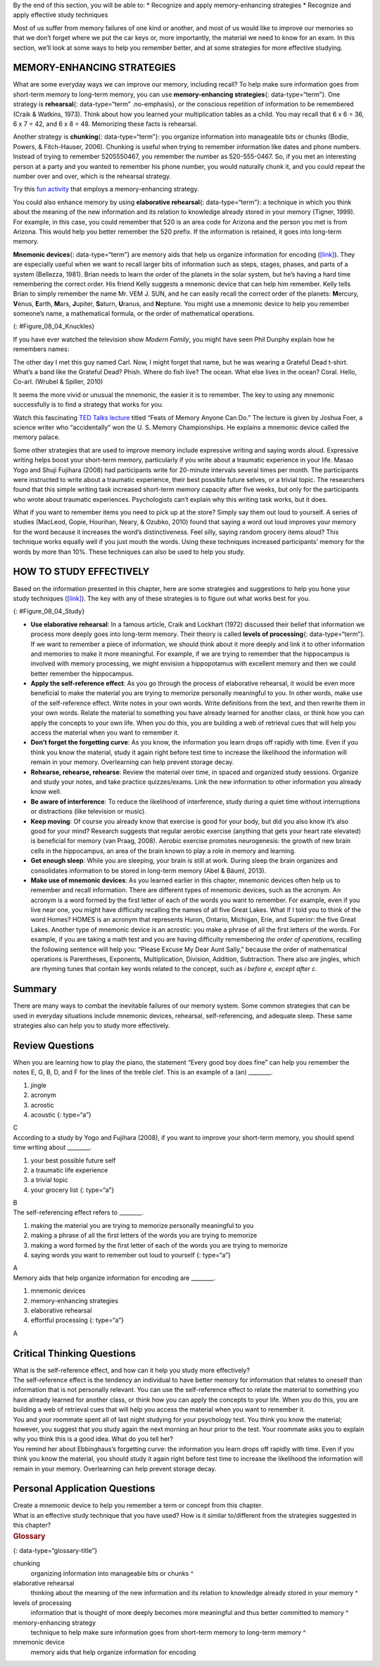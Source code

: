 .. container::

   By the end of this section, you will be able to: \* Recognize and
   apply memory-enhancing strategies \* Recognize and apply effective
   study techniques

Most of us suffer from memory failures of one kind or another, and most
of us would like to improve our memories so that we don’t forget where
we put the car keys or, more importantly, the material we need to know
for an exam. In this section, we’ll look at some ways to help you
remember better, and at some strategies for more effective studying.

MEMORY-ENHANCING STRATEGIES
~~~~~~~~~~~~~~~~~~~~~~~~~~~

What are some everyday ways we can improve our memory, including recall?
To help make sure information goes from short-term memory to long-term
memory, you can use **memory-enhancing strategies**\ {:
data-type=“term”}. One strategy is **rehearsal**\ {: data-type=“term”
.no-emphasis}, or the conscious repetition of information to be
remembered (Craik & Watkins, 1973). Think about how you learned your
multiplication tables as a child. You may recall that 6 x 6 = 36, 6 x 7
= 42, and 6 x 8 = 48. Memorizing these facts is rehearsal.

Another strategy is **chunking**\ {: data-type=“term”}: you organize
information into manageable bits or chunks (Bodie, Powers, &
Fitch-Hauser, 2006). Chunking is useful when trying to remember
information like dates and phone numbers. Instead of trying to remember
5205550467, you remember the number as 520-555-0467. So, if you met an
interesting person at a party and you wanted to remember his phone
number, you would naturally chunk it, and you could repeat the number
over and over, which is the rehearsal strategy.

.. container:: psychology link-to-learning

   Try this `fun activity <http://openstax.org/l/memgame>`__ that
   employs a memory-enhancing strategy.

You could also enhance memory by using **elaborative rehearsal**\ {:
data-type=“term”}: a technique in which you think about the meaning of
the new information and its relation to knowledge already stored in your
memory (Tigner, 1999). For example, in this case, you could remember
that 520 is an area code for Arizona and the person you met is from
Arizona. This would help you better remember the 520 prefix. If the
information is retained, it goes into long-term memory.

**Mnemonic devices**\ {: data-type=“term”} are memory aids that help us
organize information for encoding (`[link] <#Figure_08_04_Knuckles>`__).
They are especially useful when we want to recall larger bits of
information such as steps, stages, phases, and parts of a system
(Bellezza, 1981). Brian needs to learn the order of the planets in the
solar system, but he’s having a hard time remembering the correct order.
His friend Kelly suggests a mnemonic device that can help him remember.
Kelly tells Brian to simply remember the name Mr. VEM J. SUN, and he can
easily recall the correct order of the planets: **M**\ ercury,
**V**\ enus, **E**\ arth, **M**\ ars, **J**\ upiter, **S**\ aturn,
**U**\ ranus, and **N**\ eptune. You might use a mnemonic device to help
you remember someone’s name, a mathematical formula, or the order of
mathematical operations.

|A photograph shows a person’s two hands clenched into fists so the
knuckles show. The knuckles are labeled with the months and the number
of days in each month, with the knuckle protrusions corresponding to the
months with 31 days, and the indentations between knuckles corresponding
to February and the months with 30 days.|\ {: #Figure_08_04_Knuckles}

If you have ever watched the television show *Modern Family*, you might
have seen Phil Dunphy explain how he remembers names:

The other day I met this guy named Carl. Now, I might forget that name,
but he was wearing a Grateful Dead t-shirt. What’s a band like the
Grateful Dead? Phish. Where do fish live? The ocean. What else lives in
the ocean? Coral. Hello, Co-arl. (Wrubel & Spiller, 2010)

It seems the more vivid or unusual the mnemonic, the easier it is to
remember. The key to using any mnemonic successfully is to find a
strategy that works for you.

.. container:: psychology link-to-learning

   Watch this fascinating `TED Talks
   lecture <http://openstax.org/l/foer>`__ titled “Feats of Memory
   Anyone Can Do.” The lecture is given by Joshua Foer, a science writer
   who “accidentally” won the U. S. Memory Championships. He explains a
   mnemonic device called the memory palace.

Some other strategies that are used to improve memory include expressive
writing and saying words aloud. Expressive writing helps boost your
short-term memory, particularly if you write about a traumatic
experience in your life. Masao Yogo and Shuji Fujihara (2008) had
participants write for 20-minute intervals several times per month. The
participants were instructed to write about a traumatic experience,
their best possible future selves, or a trivial topic. The researchers
found that this simple writing task increased short-term memory capacity
after five weeks, but only for the participants who wrote about
traumatic experiences. Psychologists can’t explain why this writing task
works, but it does.

What if you want to remember items you need to pick up at the store?
Simply say them out loud to yourself. A series of studies (MacLeod,
Gopie, Hourihan, Neary, & Ozubko, 2010) found that saying a word out
loud improves your memory for the word because it increases the word’s
distinctiveness. Feel silly, saying random grocery items aloud? This
technique works equally well if you just mouth the words. Using these
techniques increased participants’ memory for the words by more than
10%. These techniques can also be used to help you study.

HOW TO STUDY EFFECTIVELY
~~~~~~~~~~~~~~~~~~~~~~~~

Based on the information presented in this chapter, here are some
strategies and suggestions to help you hone your study techniques
(`[link] <#Figure_08_04_Study>`__). The key with any of these strategies
is to figure out what works best for you.

|A photograph shows students studying.|\ {: #Figure_08_04_Study}

-  **Use elaborative rehearsal**: In a famous article, Craik and
   Lockhart (1972) discussed their belief that information we process
   more deeply goes into long-term memory. Their theory is called
   **levels of processing**\ {: data-type=“term”}. If we want to
   remember a piece of information, we should think about it more deeply
   and link it to other information and memories to make it more
   meaningful. For example, if we are trying to remember that the
   hippocampus is involved with memory processing, we might envision a
   hippopotamus with excellent memory and then we could better remember
   the hippocampus.
-  **Apply the self-reference effect**: As you go through the process of
   elaborative rehearsal, it would be even more beneficial to make the
   material you are trying to memorize personally meaningful to you. In
   other words, make use of the self-reference effect. Write notes in
   your own words. Write definitions from the text, and then rewrite
   them in your own words. Relate the material to something you have
   already learned for another class, or think how you can apply the
   concepts to your own life. When you do this, you are building a web
   of retrieval cues that will help you access the material when you
   want to remember it.
-  **Don’t forget the forgetting curve**: As you know, the information
   you learn drops off rapidly with time. Even if you think you know the
   material, study it again right before test time to increase the
   likelihood the information will remain in your memory. Overlearning
   can help prevent storage decay.
-  **Rehearse, rehearse, rehearse**: Review the material over time, in
   spaced and organized study sessions. Organize and study your notes,
   and take practice quizzes/exams. Link the new information to other
   information you already know well.
-  **Be aware of interference**: To reduce the likelihood of
   interference, study during a quiet time without interruptions or
   distractions (like television or music).
-  **Keep moving**: Of course you already know that exercise is good for
   your body, but did you also know it’s also good for your mind?
   Research suggests that regular aerobic exercise (anything that gets
   your heart rate elevated) is beneficial for memory (van Praag, 2008).
   Aerobic exercise promotes neurogenesis: the growth of new brain cells
   in the hippocampus, an area of the brain known to play a role in
   memory and learning.
-  **Get enough sleep**: While you are sleeping, your brain is still at
   work. During sleep the brain organizes and consolidates information
   to be stored in long-term memory (Abel & Bäuml, 2013).
-  **Make use of mnemonic devices**: As you learned earlier in this
   chapter, mnemonic devices often help us to remember and recall
   information. There are different types of mnemonic devices, such as
   the acronym. An acronym is a word formed by the first letter of each
   of the words you want to remember. For example, even if you live near
   one, you might have difficulty recalling the names of all five Great
   Lakes. What if I told you to think of the word Homes? HOMES is an
   acronym that represents Huron, Ontario, Michigan, Erie, and Superior:
   the five Great Lakes. Another type of mnemonic device is an acrostic:
   you make a phrase of all the first letters of the words. For example,
   if you are taking a math test and you are having difficulty
   remembering *the order of operations*, recalling the following
   sentence will help you: “Please Excuse My Dear Aunt Sally,” because
   the order of mathematical operations is Parentheses, Exponents,
   Multiplication, Division, Addition, Subtraction. There also are
   jingles, which are rhyming tunes that contain key words related to
   the concept, such as *i before e, except after c*.

Summary
~~~~~~~

There are many ways to combat the inevitable failures of our memory
system. Some common strategies that can be used in everyday situations
include mnemonic devices, rehearsal, self-referencing, and adequate
sleep. These same strategies also can help you to study more
effectively.

Review Questions
~~~~~~~~~~~~~~~~

.. container::

   .. container::

      When you are learning how to play the piano, the statement “Every
      good boy does fine” can help you remember the notes E, G, B, D,
      and F for the lines of the treble clef. This is an example of a
      (an) \________.

      1. jingle
      2. acronym
      3. acrostic
      4. acoustic {: type=“a”}

   .. container::

      C

.. container::

   .. container::

      According to a study by Yogo and Fujihara (2008), if you want to
      improve your short-term memory, you should spend time writing
      about \________.

      1. your best possible future self
      2. a traumatic life experience
      3. a trivial topic
      4. your grocery list {: type=“a”}

   .. container::

      B

.. container::

   .. container::

      The self-referencing effect refers to \________.

      1. making the material you are trying to memorize personally
         meaningful to you
      2. making a phrase of all the first letters of the words you are
         trying to memorize
      3. making a word formed by the first letter of each of the words
         you are trying to memorize
      4. saying words you want to remember out loud to yourself {:
         type=“a”}

   .. container::

      A

.. container::

   .. container::

      Memory aids that help organize information for encoding are
      \________.

      1. mnemonic devices
      2. memory-enhancing strategies
      3. elaborative rehearsal
      4. effortful processing {: type=“a”}

   .. container::

      A

Critical Thinking Questions
~~~~~~~~~~~~~~~~~~~~~~~~~~~

.. container::

   .. container::

      What is the self-reference effect, and how can it help you study
      more effectively?

   .. container::

      The self-reference effect is the tendency an individual to have
      better memory for information that relates to oneself than
      information that is not personally relevant. You can use the
      self-reference effect to relate the material to something you have
      already learned for another class, or think how you can apply the
      concepts to your life. When you do this, you are building a web of
      retrieval cues that will help you access the material when you
      want to remember it.

.. container::

   .. container::

      You and your roommate spent all of last night studying for your
      psychology test. You think you know the material; however, you
      suggest that you study again the next morning an hour prior to the
      test. Your roommate asks you to explain why you think this is a
      good idea. What do you tell her?

   .. container::

      You remind her about Ebbinghaus’s forgetting curve: the
      information you learn drops off rapidly with time. Even if you
      think you know the material, you should study it again right
      before test time to increase the likelihood the information will
      remain in your memory. Overlearning can help prevent storage
      decay.

Personal Application Questions
~~~~~~~~~~~~~~~~~~~~~~~~~~~~~~

.. container::

   .. container::

      Create a mnemonic device to help you remember a term or concept
      from this chapter.

.. container::

   .. container::

      What is an effective study technique that you have used? How is it
      similar to/different from the strategies suggested in this
      chapter?

.. container::

   .. rubric:: Glossary
      :name: glossary

   {: data-type=“glossary-title”}

   chunking
      organizing information into manageable bits or chunks ^
   elaborative rehearsal
      thinking about the meaning of the new information and its relation
      to knowledge already stored in your memory ^
   levels of processing
      information that is thought of more deeply becomes more meaningful
      and thus better committed to memory ^
   memory-enhancing strategy
      technique to help make sure information goes from short-term
      memory to long-term memory ^
   mnemonic device
      memory aids that help organize information for encoding

.. |A photograph shows a person’s two hands clenched into fists so the knuckles show. The knuckles are labeled with the months and the number of days in each month, with the knuckle protrusions corresponding to the months with 31 days, and the indentations between knuckles corresponding to February and the months with 30 days.| image:: ../resources/CNX_Psych_08_04_Knuckles.jpg
.. |A photograph shows students studying.| image:: ../resources/CNX_Psych_08_04_Studyn.jpg
